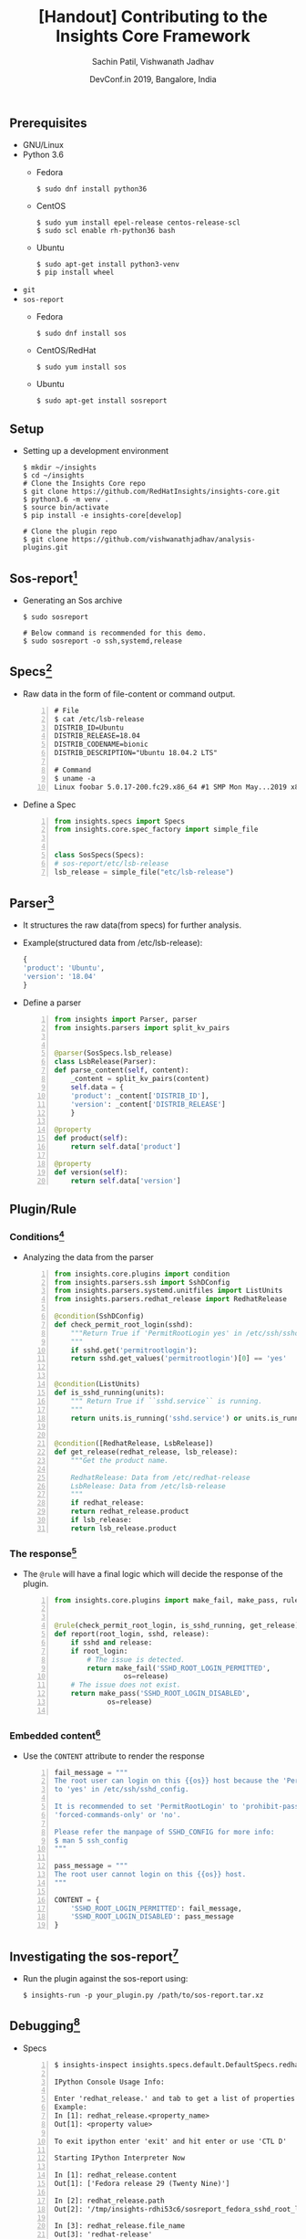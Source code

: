 #+TITLE: [Handout] Contributing to the Insights Core Framework
#+DATE: DevConf.in 2019, Bangalore, India
#+Author: Sachin Patil, Vishwanath Jadhav
#+EMAIL: psachin@redhat.com, vjadhav@redhat.com
#+OPTIONS: texht:t
#+OPTIONS: toc:nil email:t
#+LATEX_CLASS: article
#+LATEX_CLASS_OPTIONS:
#+LATEX_HEADER_EXTRA:
#+LaTeX_HEADER: \usepackage[a4paper, total={7in, 10in}]{geometry}
#+LaTeX_HEADER: \usepackage[utf8]{inputenc}
#+LaTeX_HEADER: \usepackage[english]{babel}

#+LaTeX_HEADER: \usepackage{minted}
#+LaTeX_HEADER: \usemintedstyle{emacs}

#+LaTeX_HEADER: \renewcommand{\familydefault}{\rmdefault}
#+LaTeX_HEADER: \usepackage[usenames, dvipsnames]{xcolor}
#+LaTeX_HEADER: \pagenumbering{arabic}
#+LaTeX_HEADER: \usepackage{hyperref}
#+LaTeX_HEADER: \hypersetup{colorlinks=true, linkcolor=blue, filecolor=magenta, urlcolor=cyan}
#+LaTeX_HEADER: \urlstyle{same}
#+LaTeX_HEADER: \usepackage{attachfile}


** Prerequisites
   - GNU/Linux
   - Python 3.6
     - Fedora
       #+BEGIN_SRC shell
         $ sudo dnf install python36
       #+END_SRC

     - CentOS
       #+BEGIN_SRC shell
	 $ sudo yum install epel-release centos-release-scl
	 $ sudo scl enable rh-python36 bash
       #+END_SRC

     - Ubuntu
       #+BEGIN_SRC shell
	 $ sudo apt-get install python3-venv
	 $ pip install wheel
       #+END_SRC

   - =git=
   - =sos-report=
     - Fedora
       #+BEGIN_SRC shell
         $ sudo dnf install sos
       #+END_SRC

     - CentOS/RedHat
       #+BEGIN_SRC shell
         $ sudo yum install sos
       #+END_SRC

     - Ubuntu
       #+BEGIN_SRC shell
         $ sudo apt-get install sosreport
       #+END_SRC

** Setup
   - Setting up a development environment
     #+BEGIN_SRC shell
       $ mkdir ~/insights
       $ cd ~/insights
       # Clone the Insights Core repo
       $ git clone https://github.com/RedHatInsights/insights-core.git
       $ python3.6 -m venv .
       $ source bin/activate
       $ pip install -e insights-core[develop]

       # Clone the plugin repo
       $ git clone https://github.com/vishwanathjadhav/analysis-plugins.git
     #+END_SRC

** Sos-report[fn:sr]
   - Generating an Sos archive
     #+BEGIN_SRC shell
       $ sudo sosreport

       # Below command is recommended for this demo.
       $ sudo sosreport -o ssh,systemd,release
     #+END_SRC

** Specs[fn:specs]
   - Raw data in the form of file-content or command output.
     #+BEGIN_SRC shell -n
       # File
       $ cat /etc/lsb-release
       DISTRIB_ID=Ubuntu
       DISTRIB_RELEASE=18.04
       DISTRIB_CODENAME=bionic
       DISTRIB_DESCRIPTION="Ubuntu 18.04.2 LTS"

       # Command
       $ uname -a
       Linux foobar 5.0.17-200.fc29.x86_64 #1 SMP Mon May...2019 x86_64...GNU/Linux
     #+END_SRC

   - Define a Spec
     #+BEGIN_SRC python -n
       from insights.specs import Specs
       from insights.core.spec_factory import simple_file


       class SosSpecs(Specs):
	   # sos-report/etc/lsb-release
	   lsb_release = simple_file("etc/lsb-release")
     #+END_SRC

** Parser[fn:parser]
   - It structures the raw data(from specs) for further analysis.
   - Example(structured data from /etc/lsb-release):
     #+BEGIN_SRC python
       {
	   'product': 'Ubuntu',
	   'version': '18.04'
       }
     #+END_SRC
   - Define a parser
     #+BEGIN_SRC python -n
       from insights import Parser, parser
       from insights.parsers import split_kv_pairs


       @parser(SosSpecs.lsb_release)
       class LsbRelease(Parser):
	   def parse_content(self, content):
	       _content = split_kv_pairs(content)
	       self.data = {
		   'product': _content['DISTRIB_ID'],
		   'version': _content['DISTRIB_RELEASE']
	       }

	   @property
	   def product(self):
	       return self.data['product']

	   @property
	   def version(self):
	       return self.data['version']
     #+END_SRC

** Plugin/Rule
*** Conditions[fn:condition]
    - Analyzing the data from the parser
      #+BEGIN_SRC python -n
	from insights.core.plugins import condition
	from insights.parsers.ssh import SshDConfig
	from insights.parsers.systemd.unitfiles import ListUnits
	from insights.parsers.redhat_release import RedhatRelease

	@condition(SshDConfig)
	def check_permit_root_login(sshd):
	    """Return True if 'PermitRootLogin yes' in /etc/ssh/sshd_config.
	    """
	    if sshd.get('permitrootlogin'):
		return sshd.get_values('permitrootlogin')[0] == 'yes'


	@condition(ListUnits)
	def is_sshd_running(units):
	    """ Return True if ``sshd.service`` is running.
	    """
	    return units.is_running('sshd.service') or units.is_running('ssh.service')


	@condition([RedhatRelease, LsbRelease])
	def get_release(redhat_release, lsb_release):
	    """Get the product name.

	    RedhatRelease: Data from /etc/redhat-release
	    LsbRelease: Data from /etc/lsb-release
	    """
	    if redhat_release:
		return redhat_release.product
	    if lsb_release:
		return lsb_release.product
       #+END_SRC

*** The response[fn:rule]
    - The =@rule= will have a final logic which will decide the response of the
      plugin.
      #+BEGIN_SRC python -n
	from insights.core.plugins import make_fail, make_pass, rule


	@rule(check_permit_root_login, is_sshd_running, get_release)
	def report(root_login, sshd, release):
	    if sshd and release:
		if root_login:
		    # The issue is detected.
		    return make_fail('SSHD_ROOT_LOGIN_PERMITTED',
				     os=release)
		# The issue does not exist.
		return make_pass('SSHD_ROOT_LOGIN_DISABLED',
				 os=release)

      #+END_SRC

*** Embedded content[fn:ec]
    - Use the =CONTENT= attribute to render the response
      #+BEGIN_SRC python -n
	fail_message = """
	The root user can login on this {{os}} host because the 'PermitRootLogin' is set
	to 'yes' in /etc/ssh/sshd_config.

	It is recommended to set 'PermitRootLogin' to 'prohibit-password',
	'forced-commands-only' or 'no'.

	Please refer the manpage of SSHD_CONFIG for more info:
	$ man 5 ssh_config
	"""

	pass_message = """
	The root user cannot login on this {{os}} host.
	"""

	CONTENT = {
	    'SSHD_ROOT_LOGIN_PERMITTED': fail_message,
	    'SSHD_ROOT_LOGIN_DISABLED': pass_message
	}
      #+END_SRC

** Investigating the sos-report[fn:analysis]
   - Run the plugin against the sos-report using:
     #+BEGIN_SRC shell
       $ insights-run -p your_plugin.py /path/to/sos-report.tar.xz
     #+END_SRC


** Debugging[fn:inspect]
   - Specs
     #+BEGIN_SRC shell -n
       $ insights-inspect insights.specs.default.DefaultSpecs.redhat_release sosreport_xxx.tar.xz

       IPython Console Usage Info:

       Enter 'redhat_release.' and tab to get a list of properties
       Example:
       In [1]: redhat_release.<property_name>
       Out[1]: <property value>

       To exit ipython enter 'exit' and hit enter or use 'CTL D'

       Starting IPython Interpreter Now

       In [1]: redhat_release.content
       Out[1]: ['Fedora release 29 (Twenty Nine)']

       In [2]: redhat_release.path
       Out[2]: '/tmp/insights-rdhi53c6/sosreport_fedora_sshd_root_login/etc/redhat-release'

       In [3]: redhat_release.file_name
       Out[3]: 'redhat-release'
     #+END_SRC

   - Parser:
     #+BEGIN_SRC shell -n
       $ insights-inspect insights.parsers.redhat_release.RedhatRelease sosreport_xxx.tar.xz

       IPython Console Usage Info:

       Enter 'RedhatRelease.' and tab to get a list of properties
       Example:
       In [1]: RedhatRelease.<property_name>
       Out[1]: <property value>

       To exit ipython enter 'exit' and hit enter or use 'CTL D'

       Starting IPython Interpreter Now

       In [1]: RedhatRelease.raw
       Out[1]: 'Fedora release 29 (Twenty Nine)'

       In [2]: RedhatRelease.parsed
       Out[2]: {'product': 'Fedora', 'version': '29', 'code_name': 'Twenty Nine'}

       In [3]: RedhatRelease.product
       Out[3]: 'Fedora'

       In [4]: RedhatRelease.version
       Out[4]: '29'
     #+END_SRC

** End[fn:end]
** Footnotes
[fn:sr] https://github.com/sosreport/sos/wiki#for-users
[fn:specs] https://insights-core.readthedocs.io/en/latest/api.html#specification-factories
[fn:parser] https://insights-core.readthedocs.io/en/latest/api.html#parsers
[fn:condition] https://insights-core.readthedocs.io/en/latest/api_index.html?highlight=%40condition#insights.core.plugins.condition
[fn:rule] https://insights-core.readthedocs.io/en/latest/api.html?highlight=%40rule#rule-plugins
[fn:ec] https://insights-core.readthedocs.io/en/latest/embedded_content.html
[fn:analysis] https://insights-core.readthedocs.io/en/latest/manpages/insights-run.html
[fn:inspect] https://insights-core.readthedocs.io/en/latest/manpages/insights-inspect.html
[fn:end] Made with Love, LaTeX and GNU Emacs
